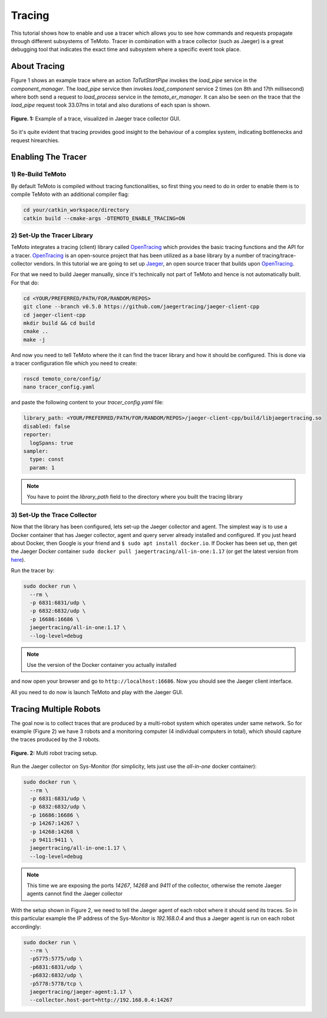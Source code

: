 Tracing
=======

This tutorial shows how to enable and use a tracer which allows you to see how commands and requests propagate
through different subsystems of TeMoto. Tracer in combination with a trace collector (such as Jaeger) is a great
debugging tool that indicates the exact time and subsystem where a specific event took place. 

About Tracing
-------------
Figure 1 shows an example trace where an action `TaTutStartPipe` invokes the `load_pipe` service in the `component_manager`.
The `load_pipe` service then invokes `load_component` service 2 times (on 8th and 17th millisecond) where both 
send a request to `load_process` service in the `temoto_er_manager`. It can also be seen on the trace that the 
`load_pipe` request took 33.07ms in total and also durations of each span is shown.

.. figure:: /images/tracing/jaeger_trace_example.png
    :width: 650px
    :align: center

    **Figure. 1:** Example of a trace, visualized in Jaeger trace collector GUI. 

So it's quite evident that tracing provides good insight to the behaviour of a complex system, indicating bottlenecks
and request hirearchies.

Enabling The Tracer
-------------------

1) Re-Build TeMoto
~~~~~~~~~~~~~~~~~~
By default TeMoto is compiled without tracing functionalities, so first thing you need to do in order to enable
them is to compile TeMoto with an additional compiler flag:

.. code-block:: bash

  cd your/catkin_workspace/directory
  catkin build --cmake-args -DTEMOTO_ENABLE_TRACING=ON

2) Set-Up the Tracer Library
~~~~~~~~~~~~~~~~~~~~~~~~~~~~
TeMoto integrates a tracing (client) library called `OpenTracing <https://github.com/opentracing/opentracing-cpp>`_ which
provides the basic tracing functions and the API for a tracer. `OpenTracing <https://github.com/opentracing/opentracing-cpp>`_ is 
an open-source project that has been utilized as a base library by a number of tracing/trace-collector vendors. In this tutorial
we are going to set up `Jaeger <https://www.jaegertracing.io/>`_, an open source tracer that builds upon `OpenTracing <https://github.com/opentracing/opentracing-cpp>`_.

For that we need to build Jaeger manually, since it's technically not part of TeMoto and hence is not automatically built. For that do:

.. code-block:: bash

  cd <YOUR/PREFERRED/PATH/FOR/RANDOM/REPOS>
  git clone --branch v0.5.0 https://github.com/jaegertracing/jaeger-client-cpp
  cd jaeger-client-cpp
  mkdir build && cd build
  cmake ..
  make -j

And now you need to tell TeMoto where the it can find the tracer library and how it should be configured. This 
is done via a tracer configuration file which you need to create:

.. code-block:: bash

  roscd temoto_core/config/
  nano tracer_config.yaml

and paste the following content to your `tracer_config.yaml` file:

.. code-block:: yaml

  library_path: <YOUR/PREFERRED/PATH/FOR/RANDOM/REPOS>/jaeger-client-cpp/build/libjaegertracing.so
  disabled: false
  reporter:
    logSpans: true
  sampler:
    type: const
    param: 1

.. note:: You have to point the `library_path` field to the directory where you built the tracing library

3) Set-Up the Trace Collector
~~~~~~~~~~~~~~~~~~~~~~~~~~~~~

Now that the library has been configured, lets set-up the Jaeger collector and agent. The simplest way is to use
a Docker container that has Jaeger collector, agent and query server already installed and configured. If you just
heard about Docker, then Google is your friend and ``$ sudo apt install docker.io``. If Docker has been 
set up, then get the Jaeger Docker container ``sudo docker pull jaegertracing/all-in-one:1.17`` (or get the 
latest version from `here <https://www.jaegertracing.io/download/>`_).

Run the tracer by: 

.. code-block:: bash

  sudo docker run \
    --rm \
    -p 6831:6831/udp \
    -p 6832:6832/udp \
    -p 16686:16686 \
    jaegertracing/all-in-one:1.17 \
    --log-level=debug

.. note:: Use the version of the Docker container you actually installed

and now open your browser and go to ``http://localhost:16686``. Now you should see the Jaeger client interface.

All you need to do now is launch TeMoto and play with the Jaeger GUI.

Tracing Multiple Robots
-----------------------

The goal now is to collect traces that are produced by a multi-robot system which operates under same network. 
So for example (Figure 2) we have 3 robots and a monitoring computer (4 individual computers in total), which should capture
the traces produced by the 3 robots.

.. figure:: /images/tracing/multi_robot_tracing.jpg
    :width: 450px
    :align: center

    **Figure. 2:** Multi robot tracing setup.

Run the Jaeger collector on Sys-Monitor (for simplicity, lets just use the `all-in-one` docker container):

.. code-block:: bash

  sudo docker run \
    --rm \
    -p 6831:6831/udp \
    -p 6832:6832/udp \
    -p 16686:16686 \
    -p 14267:14267 \
    -p 14268:14268 \
    -p 9411:9411 \
    jaegertracing/all-in-one:1.17 \
    --log-level=debug

.. note:: This time we are exposing the ports `14267`, `14268` and `9411` of the collector, otherwise the remote Jaeger agents cannot
          find the Jaeger collector

With the setup shown in Figure 2, we need to tell the Jaeger agent of each robot where 
it should send its traces. So in this particular example the IP address of the Sys-Monitor is `192.168.0.4` and thus a Jaeger
agent is run on each robot accordingly: 

.. code-block:: bash

  sudo docker run \
    --rm \
    -p5775:5775/udp \
    -p6831:6831/udp \
    -p6832:6832/udp \
    -p5778:5778/tcp \
    jaegertracing/jaeger-agent:1.17 \
    --collector.host-port=http://192.168.0.4:14267
